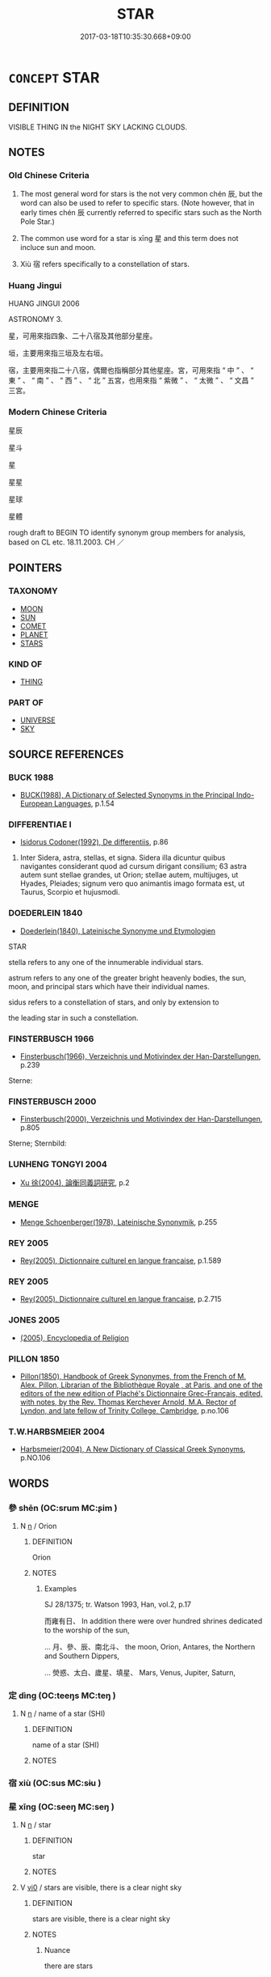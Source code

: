 # -*- mode: mandoku-tls-view -*-
#+TITLE: STAR
#+DATE: 2017-03-18T10:35:30.668+09:00        
#+STARTUP: content
* =CONCEPT= STAR
:PROPERTIES:
:CUSTOM_ID: uuid-bf301515-c684-47f8-b319-8f21825ff7af
:SYNONYM+:  CELESTIAL BODY
:SYNONYM+:  HEAVENLY BODY
:SYNONYM+:  SUN
:SYNONYM+:  ASTEROID
:SYNONYM+:  PLANET
:TR_ZH: 星星
:TR_OCH: 辰
:END:
** DEFINITION

VISIBLE THING IN the NIGHT SKY LACKING CLOUDS.

** NOTES

*** Old Chinese Criteria
1. The most general word for stars is the not very common chén 辰, but the word can also be used to refer to specific stars. (Note however, that in early times chén 辰 currently referred to specific stars such as the North Pole Star.)

2. The common use word for a star is xīng 星 and this term does not incluce sun and moon.

3. Xiù 宿 refers specifically to a constellation of stars.

*** Huang Jingui
HUANG JINGUI 2006

ASTRONOMY 3.

星，可用來指四象、二十八宿及其他部分星座。

垣，主要用來指三垣及左右垣。

宿，主要用來指二十八宿，偶爾也指稱部分其他星座。宮，可用來指 “ 中 ” 、 “ 東 ” 、 “ 南 ” 、 “ 西 ” 、 “ 北 ” 五宮，也用來指 “ 紫微 ” 、 “ 太微 ” 、 “ 文昌 ” 三宮。

*** Modern Chinese Criteria
星辰

星斗

星

星星

星球

星體

rough draft to BEGIN TO identify synonym group members for analysis, based on CL etc. 18.11.2003. CH ／

** POINTERS
*** TAXONOMY
 - [[tls:concept:MOON][MOON]]
 - [[tls:concept:SUN][SUN]]
 - [[tls:concept:COMET][COMET]]
 - [[tls:concept:PLANET][PLANET]]
 - [[tls:concept:STARS][STARS]]

*** KIND OF
 - [[tls:concept:THING][THING]]

*** PART OF
 - [[tls:concept:UNIVERSE][UNIVERSE]]
 - [[tls:concept:SKY][SKY]]

** SOURCE REFERENCES
*** BUCK 1988
 - [[cite:BUCK-1988][BUCK(1988), A Dictionary of Selected Synonyms in the Principal Indo-European Languages]], p.1.54

*** DIFFERENTIAE I
 - [[cite:DIFFERENTIAE-I][Isidorus Codoner(1992), De differentiis]], p.86


495. Inter Sidera, astra, stellas, et signa. Sidera illa dicuntur quibus navigantes considerant quod ad cursum dirigant consilium; 63 astra autem sunt stellae grandes, ut Orion; stellae autem, multijuges, ut Hyades, Pleiades; signum vero quo animantis imago formata est, ut Taurus, Scorpio et hujusmodi.

*** DOEDERLEIN 1840
 - [[cite:DOEDERLEIN-1840][Doederlein(1840), Lateinische Synonyme und Etymologien]]

STAR

stella refers to any one of the innumerable individual stars.

astrum refers to any one of the greater bright heavenly bodies, the sun, moon, and principal stars which have their individual names.

sidus refers to a constellation of stars, and only by extension to 

the leading star in such a constellation.

*** FINSTERBUSCH 1966
 - [[cite:FINSTERBUSCH-1966][Finsterbusch(1966), Verzeichnis und Motivindex der Han-Darstellungen]], p.239


Sterne:

*** FINSTERBUSCH 2000
 - [[cite:FINSTERBUSCH-2000][Finsterbusch(2000), Verzeichnis und Motivindex der Han-Darstellungen]], p.805


Sterne; Sternbild:

*** LUNHENG TONGYI 2004
 - [[cite:LUNHENG-TONGYI-2004][Xu 徐(2004), 論衡同義詞研究]], p.2

*** MENGE
 - [[cite:MENGE][Menge Schoenberger(1978), Lateinische Synonymik]], p.255

*** REY 2005
 - [[cite:REY-2005][Rey(2005), Dictionnaire culturel en langue francaise]], p.1.589

*** REY 2005
 - [[cite:REY-2005][Rey(2005), Dictionnaire culturel en langue francaise]], p.2.715

*** JONES 2005
 - [[cite:JONES-2005][(2005), Encyclopedia of Religion]]
*** PILLON 1850
 - [[cite:PILLON-1850][Pillon(1850), Handbook of Greek Synonymes, from the French of M. Alex. Pillon, Librarian of the Bibliothèque Royale , at Paris, and one of the editors of the new edition of Plaché's Dictionnaire Grec-Français, edited, with notes, by the Rev. Thomas Kerchever Arnold, M.A. Rector of Lyndon, and late fellow of Trinity College, Cambridge]], p.no.106

*** T.W.HARBSMEIER 2004
 - [[cite:T.W.HARBSMEIER-2004][Harbsmeier(2004), A New Dictionary of Classical Greek Synonyms]], p.NO.106

** WORDS
   :PROPERTIES:
   :VISIBILITY: children
   :END:
*** 參 shēn (OC:srum MC:ʂim )
:PROPERTIES:
:CUSTOM_ID: uuid-dc6dafb7-838e-4dd4-ac3a-97a834c300b3
:Char+: 參(28,9/11) 
:GY_IDS+: uuid-8fb3fb45-0159-40e0-8b3f-b4b56f456cd5
:PY+: shēn     
:OC+: srum     
:MC+: ʂim     
:END: 
**** N [[tls:syn-func::#uuid-8717712d-14a4-4ae2-be7a-6e18e61d929b][n]] / Orion
:PROPERTIES:
:CUSTOM_ID: uuid-50a338ae-f8ba-4d11-9813-7a29c099002e
:END:
****** DEFINITION

Orion

****** NOTES

******* Examples
SJ 28/1375; tr. Watson 1993, Han, vol.2, p.17

 而雍有日、 In addition there were over hundred shrines dedicated to the worship of the sun,

... 月、參、辰、南北斗、 the moon, Orion, Antares, the Northern and Southern Dippers,

... 熒惑、太白、歲星、填星、 Mars, Venus, Jupiter, Saturn,

*** 定 dìng (OC:teeŋs MC:teŋ )
:PROPERTIES:
:CUSTOM_ID: uuid-562d5ca8-4f67-4e77-98c1-c8b900221d80
:Char+: 定(40,5/8) 
:GY_IDS+: uuid-68810a72-9962-4a06-879a-06ba843f2a83
:PY+: dìng     
:OC+: teeŋs     
:MC+: teŋ     
:END: 
**** N [[tls:syn-func::#uuid-8717712d-14a4-4ae2-be7a-6e18e61d929b][n]] / name of a star (SHI)
:PROPERTIES:
:CUSTOM_ID: uuid-629c4aa4-0ad4-4be8-8a93-8fb099a31286
:END:
****** DEFINITION

name of a star (SHI)

****** NOTES

*** 宿 xiù (OC:sus MC:sɨu )
:PROPERTIES:
:CUSTOM_ID: uuid-5d5e93a4-37e5-48d6-b8ed-ad7bcf75ce27
:Char+: 宿(40,8/11) 
:GY_IDS+: uuid-ab116071-df34-4d03-8c74-42e843523459
:PY+: xiù     
:OC+: sus     
:MC+: sɨu     
:END: 
*** 星 xīng (OC:seeŋ MC:seŋ )
:PROPERTIES:
:CUSTOM_ID: uuid-0bfecb4c-b850-4220-b1fb-1d03c5550b9d
:Char+: 星(72,5/9) 
:GY_IDS+: uuid-701d34be-815c-41d1-a737-ecfc4a93bebc
:PY+: xīng     
:OC+: seeŋ     
:MC+: seŋ     
:END: 
**** N [[tls:syn-func::#uuid-8717712d-14a4-4ae2-be7a-6e18e61d929b][n]] / star
:PROPERTIES:
:CUSTOM_ID: uuid-78483950-ff08-4cda-b7f6-53f68f41a3bf
:WARRING-STATES-CURRENCY: 5
:END:
****** DEFINITION

star

****** NOTES

**** V [[tls:syn-func::#uuid-a922807b-cc05-48ad-ae43-c0d30b9bb742][vi0]] / stars are visible, there is a clear night sky
:PROPERTIES:
:CUSTOM_ID: uuid-7d0c2c6c-7807-43e5-a7bd-89bed7b5d597
:END:
****** DEFINITION

stars are visible, there is a clear night sky

****** NOTES

******* Nuance
there are stars

*** 歲 suì (OC:sqʷads MC:siɛi )
:PROPERTIES:
:CUSTOM_ID: uuid-73325996-cd72-4288-b821-5f8741994a36
:Char+: 歲(77,9/13) 
:GY_IDS+: uuid-bd29e351-3cf9-47e0-a8d7-ae7062fd81c8
:PY+: suì     
:OC+: sqʷads     
:MC+: siɛi     
:END: 
**** N [[tls:syn-func::#uuid-8717712d-14a4-4ae2-be7a-6e18e61d929b][n]] / Year star
:PROPERTIES:
:CUSTOM_ID: uuid-658294de-ffaa-4eac-b65a-a5161ca0d3f7
:END:
****** DEFINITION

Year star

****** NOTES

*** 辰 chén (OC:ɡljɯn MC:dʑin )
:PROPERTIES:
:CUSTOM_ID: uuid-f42b9695-2889-41d8-9855-abf385bb075b
:Char+: 辰(161,0/7) 
:GY_IDS+: uuid-1f254fb0-1ff1-4e27-afe9-ac7b1fdc0e06
:PY+: chén     
:OC+: ɡljɯn     
:MC+: dʑin     
:END: 
**** N [[tls:syn-func::#uuid-8717712d-14a4-4ae2-be7a-6e18e61d929b][n]] / star
:PROPERTIES:
:CUSTOM_ID: uuid-e6c20c9f-d6bb-4ffb-b59a-72653427338f
:WARRING-STATES-CURRENCY: 5
:END:
****** DEFINITION

star

****** NOTES

******* Examples
ZHUANG 32.12.1 Guo Qingfan 1063; Wang Shumin 1289; Fang Yong 870; Chen Guying 850

 以日月為連璧， the sun and moon for my paired jades,1128 

 星辰為珠璣， the stars and constellations for my round and irregular pearls,[CA]

*** 北辰 běichén (OC:pɯɯɡ ɡljɯn MC:pək dʑin )
:PROPERTIES:
:CUSTOM_ID: uuid-3e13879e-636c-49f5-af9e-bb26eb3ce5ea
:Char+: 北(21,3/5) 辰(161,0/7) 
:GY_IDS+: uuid-05a59d2c-7560-4195-a9b2-ecec341d0166 uuid-1f254fb0-1ff1-4e27-afe9-ac7b1fdc0e06
:PY+: běi chén    
:OC+: pɯɯɡ ɡljɯn    
:MC+: pək dʑin    
:END: 
COMPOUND TYPE: [[tls:comp-type::#uuid-b6b9b3a9-089c-4eaa-83df-77f5ef242eaf][ad{PLACE}]]


**** N [[tls:syn-func::#uuid-e144e5f3-6f48-434b-ad41-3e76234cca69][NP{N1adN2}]] / North Pole Star
:PROPERTIES:
:CUSTOM_ID: uuid-409e1808-7fe5-4464-ae04-fd73355dc25f
:END:
****** DEFINITION

North Pole Star

****** NOTES

*** 填星 zhènxīng (OC:tins seeŋ MC:ʈin seŋ )
:PROPERTIES:
:CUSTOM_ID: uuid-53e28466-cff6-4058-acf8-f63c838ab239
:Char+: 填(32,10/13) 星(72,5/9) 
:GY_IDS+: uuid-44e4c9ca-4695-4be9-878e-ad5a54a2a6dc uuid-701d34be-815c-41d1-a737-ecfc4a93bebc
:PY+: zhèn xīng    
:OC+: tins seeŋ    
:MC+: ʈin seŋ    
:END: 
**** N [[tls:syn-func::#uuid-a8e89bab-49e1-4426-b230-0ec7887fd8b4][NP]] / Saturn
:PROPERTIES:
:CUSTOM_ID: uuid-dc39142b-1671-41d1-8512-d9067a462f31
:END:
****** DEFINITION

Saturn

****** NOTES

******* Examples
SJ 28/1375; tr. Watson 1993, Han, vol.2, p.17

 而雍有日、 In addition there were over hundred shrines dedicated to the worship of the sun,

... 月、參、辰、南北斗、 the moon, Orion, Antares, the Northern and Southern Dippers,

... 熒惑、太白、歲星、填星、 Mars, Venus, Jupiter, Saturn,

*** 大火 dàhuǒ (OC:daads qphaalʔ MC:dɑi hʷɑ )
:PROPERTIES:
:CUSTOM_ID: uuid-b4b46025-a15b-4c2a-8bbf-71f808ecf1e7
:Char+: 大(37,0/3) 火(86,0/4) 
:GY_IDS+: uuid-ae3f9bb5-89cd-46d2-bc7a-cb2ef0e9d8d8 uuid-843121ff-f778-4be2-a643-71a2a1dc6acb
:PY+: dà huǒ    
:OC+: daads qphaalʔ    
:MC+: dɑi hʷɑ    
:END: 
**** N [[tls:syn-func::#uuid-c43c0bab-2810-42a4-a6be-e4641d9b6632][NPpr]] / Great Fire Star
:PROPERTIES:
:CUSTOM_ID: uuid-947be76f-0067-40e7-be55-60120ce405a5
:END:
****** DEFINITION

Great Fire Star

****** NOTES

*** 太白 tàibái (OC:thaads braaɡ MC:thɑi bɣɛk )
:PROPERTIES:
:CUSTOM_ID: uuid-53a0359c-b3f2-4087-809d-96f57f0e3950
:Char+: 太(37,1/4) 白(106,0/5) 
:GY_IDS+: uuid-8840febf-a68a-4d05-b42d-4681834b0dea uuid-7c026c66-9781-474b-b1ca-8e6ae50db29a
:PY+: tài bái    
:OC+: thaads braaɡ    
:MC+: thɑi bɣɛk    
:END: 
**** N [[tls:syn-func::#uuid-a8e89bab-49e1-4426-b230-0ec7887fd8b4][NP]] / Venus
:PROPERTIES:
:CUSTOM_ID: uuid-dd563783-3e2d-483f-89a2-b28bbff99947
:END:
****** DEFINITION

Venus

****** NOTES

******* Examples
SJ 28/1375; tr. Watson 1993, Han, vol.2, p.17

 而雍有日、 In addition there were over hundred shrines dedicated to the worship of the sun,

... 月、參、辰、南北斗、 the moon, Orion, Antares, the Northern and Southern Dippers,

... 熒惑、太白、歲星、填星、 Mars, Venus, Jupiter, Saturn,

*** 建星 jiànxīng (OC:kans seeŋ MC:ki̯ɐn seŋ )
:PROPERTIES:
:CUSTOM_ID: uuid-1fcd4958-f465-473e-b6d7-04a21f564e95
:Char+: 建(54,6/9) 星(72,5/9) 
:GY_IDS+: uuid-583eecd6-18dc-4cf9-a234-bcf764129c48 uuid-701d34be-815c-41d1-a737-ecfc4a93bebc
:PY+: jiàn xīng    
:OC+: kans seeŋ    
:MC+: ki̯ɐn seŋ    
:END: 
**** N [[tls:syn-func::#uuid-c43c0bab-2810-42a4-a6be-e4641d9b6632][NPpr]] / Establishing Star
:PROPERTIES:
:CUSTOM_ID: uuid-432405c2-8057-485d-b068-58416392a3f7
:END:
****** DEFINITION

Establishing Star

****** NOTES

*** 形天 xíngtiān (OC:ɡeeŋ lʰiin MC:ɦeŋ then )
:PROPERTIES:
:CUSTOM_ID: uuid-ff50f78b-5963-45b8-8150-de0b67f3c00d
:Char+: 形(59,4/7) 天(37,1/4) 
:GY_IDS+: uuid-8e99c619-edcc-458a-adb3-a2fafca19cb8 uuid-43e0256e-579f-43ab-ab11-d70174151708
:PY+: xíng tiān    
:OC+: ɡeeŋ lʰiin    
:MC+: ɦeŋ then    
:END: 
**** N [[tls:syn-func::#uuid-a8e89bab-49e1-4426-b230-0ec7887fd8b4][NP]] {[[tls:sem-feat::#uuid-5fae11b4-4f4e-441e-8dc7-4ddd74b68c2e][plural]]} / CHRISTIAN CHINESE: physically-shaped heaven> heavenly bodies, stars and planets
:PROPERTIES:
:CUSTOM_ID: uuid-80bc11a5-d683-448e-b742-14d0ddc89fc7
:END:
****** DEFINITION

CHRISTIAN CHINESE: physically-shaped heaven> heavenly bodies, stars and planets

****** NOTES

*** 日月 rìyuè (OC:mljiɡ ŋod MC:ȵit ŋi̯ɐt )
:PROPERTIES:
:CUSTOM_ID: uuid-cad8e885-4875-409d-8e3d-9b088b981e70
:Char+: 日(72,0/4) 月(74,0/4) 
:GY_IDS+: uuid-58b18972-d7a6-4d6f-af93-63b7b798f08c uuid-a4483f81-329c-4456-a539-c7213477f4c6
:PY+: rì yuè    
:OC+: mljiɡ ŋod    
:MC+: ȵit ŋi̯ɐt    
:END: 
COMPOUND TYPE: [[tls:comp-type::#uuid-63cc7a54-9150-49c5-846b-f35a781d6b2a][]]


**** N [[tls:syn-func::#uuid-a8e89bab-49e1-4426-b230-0ec7887fd8b4][NP]] {[[tls:sem-feat::#uuid-5fae11b4-4f4e-441e-8dc7-4ddd74b68c2e][plural]]} / sun or moon
:PROPERTIES:
:CUSTOM_ID: uuid-335fb56a-cf03-4032-91ea-538b317fcd71
:WARRING-STATES-CURRENCY: 3
:END:
****** DEFINITION

sun or moon

****** NOTES

*** 星辰 xīngchén (OC:seeŋ ɡljɯn MC:seŋ dʑin )
:PROPERTIES:
:CUSTOM_ID: uuid-09f051d0-9b4e-4d7c-9d40-ac3ef69523e2
:Char+: 星(72,5/9) 辰(161,0/7) 
:GY_IDS+: uuid-701d34be-815c-41d1-a737-ecfc4a93bebc uuid-1f254fb0-1ff1-4e27-afe9-ac7b1fdc0e06
:PY+: xīng chén    
:OC+: seeŋ ɡljɯn    
:MC+: seŋ dʑin    
:END: 
**** N [[tls:syn-func::#uuid-0e71a24c-2529-482a-a575-a4f143a9890b][NP{N1&N2}]] {[[tls:sem-feat::#uuid-f8182437-4c38-4cc9-a6f8-b4833cdea2ba][nonreferential]]} / stars and constellations, heavenly bodies
:PROPERTIES:
:CUSTOM_ID: uuid-5a44d6b2-2e2d-44dd-a4ec-4a1a3f6e9a38
:WARRING-STATES-CURRENCY: 3
:END:
****** DEFINITION

stars and constellations, heavenly bodies

****** NOTES

*** 歲星 suìxīng (OC:sqʷads seeŋ MC:siɛi seŋ )
:PROPERTIES:
:CUSTOM_ID: uuid-5ed2497e-904a-4c6a-8d9c-bd0ae1b24244
:Char+: 歲(77,9/13) 星(72,5/9) 
:GY_IDS+: uuid-bd29e351-3cf9-47e0-a8d7-ae7062fd81c8 uuid-701d34be-815c-41d1-a737-ecfc4a93bebc
:PY+: suì xīng    
:OC+: sqʷads seeŋ    
:MC+: siɛi seŋ    
:END: 
**** N [[tls:syn-func::#uuid-e144e5f3-6f48-434b-ad41-3e76234cca69][NP{N1adN2}]] / Jupiter
:PROPERTIES:
:CUSTOM_ID: uuid-faad96dd-69d0-42ba-8733-8d2e679a7449
:END:
****** DEFINITION

Jupiter

****** NOTES

******* Examples
SJ 28/1375; tr. Watson 1993, Han, vol.2, p.17

 而雍有日、 In addition there were over hundred shrines dedicated to the worship of the sun,

... 月、參、辰、南北斗、 the moon, Orion, Antares, the Northern and Southern Dippers,

... 熒惑、太白、歲星、填星、 Mars, Venus, Jupiter, Saturn,

*** 流星 liúxīng (OC:ru seeŋ MC:lɨu seŋ )
:PROPERTIES:
:CUSTOM_ID: uuid-66260ff2-73d3-4901-ac66-3a06d86a71ac
:Char+: 流(85,6/9) 星(72,5/9) 
:GY_IDS+: uuid-3c363cb4-470e-44e6-ba1e-ba81513f6913 uuid-701d34be-815c-41d1-a737-ecfc4a93bebc
:PY+: liú xīng    
:OC+: ru seeŋ    
:MC+: lɨu seŋ    
:END: 
**** N [[tls:syn-func::#uuid-a8e89bab-49e1-4426-b230-0ec7887fd8b4][NP]] / falling star
:PROPERTIES:
:CUSTOM_ID: uuid-f7e56db7-ee98-4e22-b65c-77665eedbb28
:END:
****** DEFINITION

falling star

****** NOTES

******* Examples
CC JIUHUAI 04:02; SBBY 466; Huang 244; Fu 218; tr. Hawkes 273;

 流星墜兮成雨， Falling stars descended in a shower[CA]

*** 熒惑 yínghuò (OC:ɡʷleeŋ ɡʷɯɯɡ MC:ɦeŋ ɦək )
:PROPERTIES:
:CUSTOM_ID: uuid-0451a526-cd6e-48a5-aaea-25bc2eb7d14f
:Char+: 熒(86,10/14) 惑(61,8/12) 
:GY_IDS+: uuid-c6458edb-97c6-4bac-84b6-f7ae66851947 uuid-5b0314a8-fadc-432b-8365-70e7673cd8e5
:PY+: yíng huò    
:OC+: ɡʷleeŋ ɡʷɯɯɡ    
:MC+: ɦeŋ ɦək    
:END: 
**** N [[tls:syn-func::#uuid-a8e89bab-49e1-4426-b230-0ec7887fd8b4][NP]] / Mars
:PROPERTIES:
:CUSTOM_ID: uuid-27e8ed5a-5f91-4385-9dd1-2806aec02092
:END:
****** DEFINITION

Mars

****** NOTES

*** 眾星 zhòngxīng (OC:tjuŋs seeŋ MC:tɕuŋ seŋ )
:PROPERTIES:
:CUSTOM_ID: uuid-a8f201d7-2141-48c5-bf4f-d7a395365b77
:Char+: 眾(109,6/11) 星(72,5/9) 
:GY_IDS+: uuid-18f9f0fa-f6c8-4b5f-b01e-2eb769c2d2c1 uuid-701d34be-815c-41d1-a737-ecfc4a93bebc
:PY+: zhòng xīng    
:OC+: tjuŋs seeŋ    
:MC+: tɕuŋ seŋ    
:END: 
COMPOUND TYPE: [[tls:comp-type::#uuid-31e1f396-10a5-4b9b-a27a-01e038e239d9][ad{QUANT}]]


**** N [[tls:syn-func::#uuid-a8e89bab-49e1-4426-b230-0ec7887fd8b4][NP]] {[[tls:sem-feat::#uuid-792d0c88-0cc3-4051-85bc-a81539f27ae9][definite]]} / the stares
:PROPERTIES:
:CUSTOM_ID: uuid-230ec7be-9b15-4ef2-b2b9-fcc124da469d
:END:
****** DEFINITION

the stares

****** NOTES

*** 極 jí (OC:ɡɯɡ MC:gɨk )
:PROPERTIES:
:CUSTOM_ID: uuid-9dc639ef-1a12-4f1e-a5a2-b4cedb28dfee
:Char+: 極(75,9/13) 
:GY_IDS+: uuid-9b080dbb-b943-466d-86c6-1686315584d4
:PY+: jí     
:OC+: ɡɯɡ     
:MC+: gɨk     
:END: 
**** N [[tls:syn-func::#uuid-bdf5c789-bfd8-4a3d-b6f7-2123f345d770][npr]] / north pole star
:PROPERTIES:
:CUSTOM_ID: uuid-f39a9965-b997-45e7-85d4-94705fbf36bb
:END:
****** DEFINITION

north pole star

****** NOTES

** BIBLIOGRAPHY
bibliography:../core/tlsbib.bib
